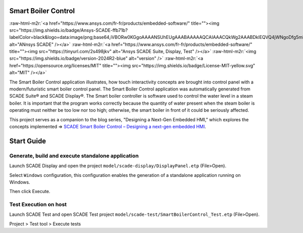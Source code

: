.. role:: raw-html-m2r(raw)
   :format: html


Smart Boiler Control
====================

:raw-html-m2r:`<a href="https://www.ansys.com/fr-fr/products/embedded-software/" title=""><img src="https://img.shields.io/badge/Ansys-SCADE-ffb71b?labelColor=black&logo=data:image/png;base64,iVBORw0KGgoAAAANSUhEUgAAABAAAAAQCAIAAACQkWg2AAABDklEQVQ4jWNgoDfg5mD8vE7q/3bpVyskbW0sMRUwofHD7Dh5OBkZGBgW7/3W2tZpa2tLQEOyOzeEsfumlK2tbVpaGj4N6jIs1lpsDAwMJ278sveMY2BgCA0NFRISwqkhyQ1q/Nyd3zg4OBgYGNjZ2ePi4rB5loGBhZnhxTLJ/9ulv26Q4uVk1NXV/f///////69du4Zdg78lx//t0v+3S88rFISInD59GqIH2esIJ8G9O2/XVwhjzpw5EAam1xkkBJn/bJX+v1365hxxuCAfH9+3b9/+////48cPuNehNsS7cDEzMTAwMMzb+Q2u4dOnT2vWrMHu9ZtzxP9vl/69RVpCkBlZ3N7enoDXBwEAAA+YYitOilMVAAAAAElFTkSuQmCC" alt="ANnsys SCADE" /></a>`
:raw-html-m2r:`<a href="https://www.ansys.com/fr-fr/products/embedded-software/" title=""><img src="https://tinyurl.com/2s498jkv" alt="Ansys SCADE Suite, Display, Test" /></a>`
:raw-html-m2r:`<img src="https://img.shields.io/badge/version-2024R2-blue" alt="version" />`
:raw-html-m2r:`<a href="https://opensource.org/licenses/MIT" title=""><img src="https://img.shields.io/badge/License-MIT-yellow.svg" alt="MIT" /></a>`

The Smart Boiler Control application illustrates, how touch interactivity concepts are brought into control panel with a modern/futuristic smart boiler control panel. The  Smart Boiler Control application was automatically generated from SCADE Suite® and SCADE Display®.
The Smart boiler controller is software used to control the water level in a steam boiler. It is important that the program works correctly because the quantity of water present when the steam boiler is operating must neither be too low nor too high; otherwise, the smart boiler  in front of it could be seriously affected.

This project serves as a companion to the blog series, "Designing a Next-Gen Embedded HMI," which explores the concepts implemented =>  `SCADE Smart Boiler Control – Designing a next-gen embedded HMI <https://ansyskm.ansys.com/forums/topic/scade-smart-boiler-control-designing-a-next-gen-embedded-hmi/>`_.


.. image:: _static/screenshot.png
   :target: _static/screenshot.png
   :alt: screenshot


Start Guide
===========

Generate, build and execute standalone application
--------------------------------------------------

Launch  SCADE Display and open the project ``model/scade-display/DisplayPanel.etp`` (File>Open). 


.. raw:: html

   <p align="center">
     <img src="_static/fileOpenP.png" alt="file open"/>
   </p>


Select ``Windows`` configuration, this configuration enables the generation of a standalone application
running on Windows.


.. raw:: html

   <p align="center">
     <img src="_static/selectConf.png" alt="select conf"/>
   </p>


Then click Execute.


.. raw:: html

   <p align="center">
     <img src="_static/execute.png" alt="execute"/>
   </p>


Test Execution on host
----------------------

Launch SCADE Test and open SCADE Test project ``model/scade-test/SmartBoilerControl_Test.etp`` (File>Open).


.. raw:: html

   <p align="center">
     <img src="_static/fileOpenSCADE.png" alt="file open scade"/>
   </p>


Project > Test tool > Execute tests


.. raw:: html

   <p align="center">
     <img src="_static/executeTests.png" alt="execute tests"/>
   </p>

